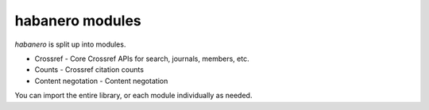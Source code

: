 .. _intro-modules:

================
habanero modules
================

`habanero` is split up into modules.

* Crossref - Core Crossref APIs for search, journals, members, etc.
* Counts - Crossref citation counts
* Content negotation - Content negotation

You can import the entire library, or each module individually as needed.
